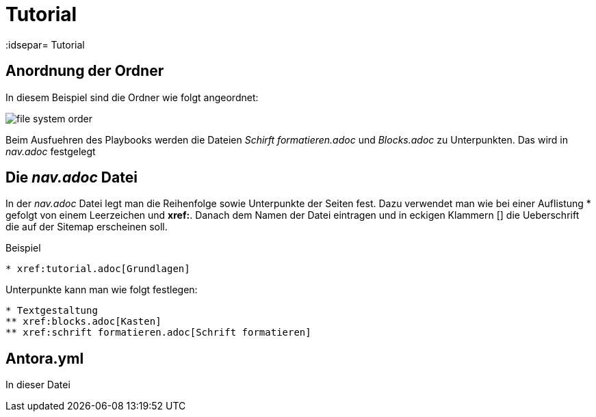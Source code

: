 = Tutorial
// Settings
:idprefix:
:idsepar= Tutorial
:idseperator: -

== Anordnung der Ordner

In diesem Beispiel sind die Ordner wie folgt angeordnet:

image:file_system_order.png[]

Beim Ausfuehren des Playbooks werden die Dateien _Schirft formatieren.adoc_ und _Blocks.adoc_ zu Unterpunkten.
Das wird in _nav.adoc_ festgelegt

== Die _nav.adoc_ Datei

In der _nav.adoc_ Datei legt man die Reihenfolge sowie Unterpunkte der Seiten fest.
Dazu verwendet man wie bei einer Auflistung * gefolgt von einem Leerzeichen und *xref:*. Danach dem Namen der Datei eintragen und in eckigen Klammern [] die Ueberschrift die auf der Sitemap erscheinen soll.

.Beispiel
----
* xref:tutorial.adoc[Grundlagen]
----

Unterpunkte kann man wie folgt festlegen:

----
* Textgestaltung
** xref:blocks.adoc[Kasten]
** xref:schrift formatieren.adoc[Schrift formatieren]
----

== Antora.yml

In dieser Datei 
